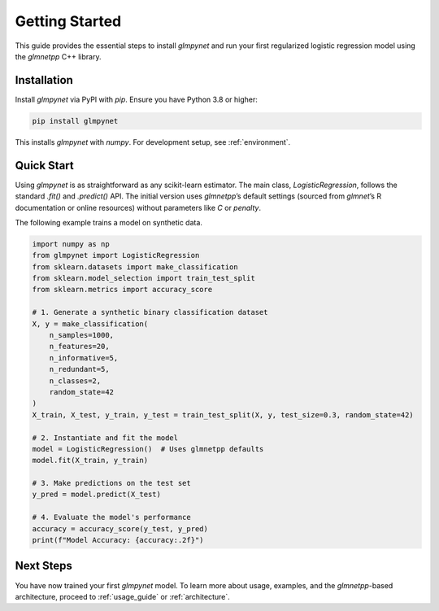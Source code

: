 .. _getting_started:

Getting Started
===============

This guide provides the essential steps to install `glmpynet` and run your first regularized logistic regression model using the `glmnetpp` C++ library.

Installation
------------

Install `glmpynet` via PyPI with `pip`. Ensure you have Python 3.8 or higher:

.. code-block:: bash

   pip install glmpynet

This installs `glmpynet` with `numpy`. For development setup, see :ref:`environment`.

Quick Start
-----------

Using `glmpynet` is as straightforward as any scikit-learn estimator. The main class, `LogisticRegression`, follows the standard `.fit()` and `.predict()` API. The initial version uses `glmnetpp`’s default settings (sourced from `glmnet`’s R documentation or online resources) without parameters like `C` or `penalty`.

The following example trains a model on synthetic data.

.. code-block:: python

   import numpy as np
   from glmpynet import LogisticRegression
   from sklearn.datasets import make_classification
   from sklearn.model_selection import train_test_split
   from sklearn.metrics import accuracy_score

   # 1. Generate a synthetic binary classification dataset
   X, y = make_classification(
       n_samples=1000,
       n_features=20,
       n_informative=5,
       n_redundant=5,
       n_classes=2,
       random_state=42
   )
   X_train, X_test, y_train, y_test = train_test_split(X, y, test_size=0.3, random_state=42)

   # 2. Instantiate and fit the model
   model = LogisticRegression()  # Uses glmnetpp defaults
   model.fit(X_train, y_train)

   # 3. Make predictions on the test set
   y_pred = model.predict(X_test)

   # 4. Evaluate the model's performance
   accuracy = accuracy_score(y_test, y_pred)
   print(f"Model Accuracy: {accuracy:.2f}")

Next Steps
----------

You have now trained your first `glmpynet` model. To learn more about usage, examples, and the `glmnetpp`-based architecture, proceed to :ref:`usage_guide` or :ref:`architecture`.